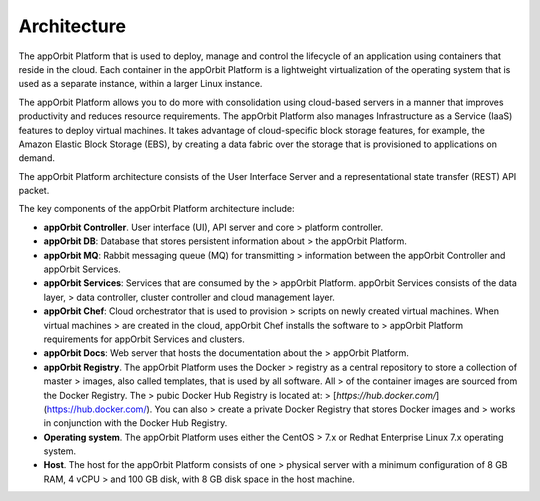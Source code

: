 **Architecture**
================

The appOrbit Platform that is used to deploy, manage and control the
lifecycle of an application using containers that reside in the cloud.
Each container in the appOrbit Platform is a lightweight virtualization
of the operating system that is used as a separate instance, within a
larger Linux instance.

The appOrbit Platform allows you to do more with consolidation using
cloud-based servers in a manner that improves productivity and reduces
resource requirements. The appOrbit Platform also manages Infrastructure
as a Service (IaaS) features to deploy virtual machines. It takes
advantage of cloud-specific block storage features, for example, the
Amazon Elastic Block Storage (EBS), by creating a data fabric over the
storage that is provisioned to applications on demand.

The appOrbit Platform architecture consists of the User Interface Server
and a representational state transfer (REST) API packet.

.. image:: media/Architecture.png

The key components of the appOrbit Platform architecture include:

-   **appOrbit Controller**. User interface (UI), API server and core
    > platform controller.

-   **appOrbit DB**: Database that stores persistent information about
    > the appOrbit Platform.

-   **appOrbit MQ**: Rabbit messaging queue (MQ) for transmitting
    > information between the appOrbit Controller and appOrbit Services.

-   **appOrbit Services**: Services that are consumed by the
    > appOrbit Platform. appOrbit Services consists of the data layer,
    > data controller, cluster controller and cloud management layer.

-   **appOrbit Chef**: Cloud orchestrator that is used to provision
    > scripts on newly created virtual machines. When virtual machines
    > are created in the cloud, appOrbit Chef installs the software to
    > appOrbit Platform requirements for appOrbit Services and clusters.

-   **appOrbit Docs**: Web server that hosts the documentation about the
    > appOrbit Platform.

-   **appOrbit Registry**. The appOrbit Platform uses the Docker
    > registry as a central repository to store a collection of master
    > images, also called templates, that is used by all software. All
    > of the container images are sourced from the Docker Registry. The
    > pubic Docker Hub Registry is located at:
    > [*https://hub.docker.com/*](https://hub.docker.com/). You can also
    > create a private Docker Registry that stores Docker images and
    > works in conjunction with the Docker Hub Registry.

-   **Operating system**. The appOrbit Platform uses either the CentOS
    > 7.x or Redhat Enterprise Linux 7.x operating system.

-   **Host**. The host for the appOrbit Platform consists of one
    > physical server with a minimum configuration of 8 GB RAM, 4 vCPU
    > and 100 GB disk, with 8 GB disk space in the host machine.

